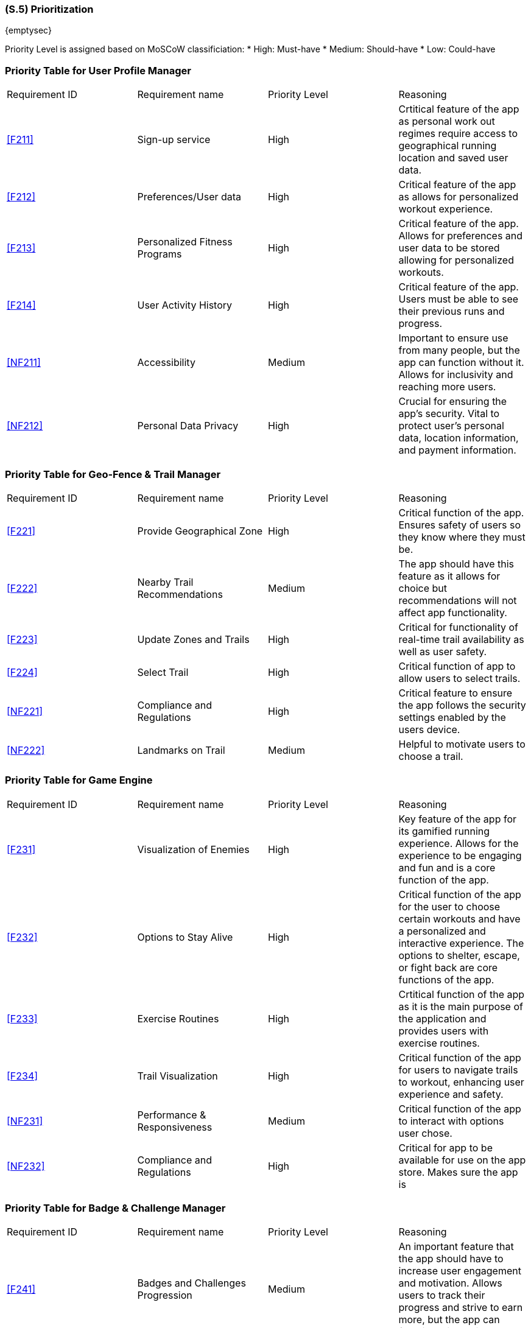 [#s5,reftext=S.5]
=== (S.5) Prioritization

ifdef::env-draft[]
TIP: _Classification of the behaviors, interfaces and scenarios (<<s2>>, <<s3>> and <<s4>>) by their degree of criticality. It is useful in particular if during the course of the project various pressures force the team to drop certain functions._  <<BM22>>
endif::[]

{emptysec}

Priority Level is assigned based on MoSCoW classificiation:
* High: Must-have
* Medium: Should-have
* Low: Could-have

=== Priority Table for User Profile Manager
|===

|Requirement ID | Requirement name | Priority Level | Reasoning 

| <<F211>>  | Sign-up service | High | Crtitical feature of the app as personal work out regimes require access to geographical running location and saved user data.
| <<F212>>  | Preferences/User data | High | Critical feature of the app as allows for personalized workout experience.
| <<F213>>  | Personalized Fitness Programs | High | Critical feature of the app. Allows for preferences and user data to be stored allowing for personalized workouts.
| <<F214>>  | User Activity History | High | Critical feature of the app. Users must be able to see their previous runs and progress.
| <<NF211>> | Accessibility | Medium | Important to ensure use from many people, but the app can function without it. Allows for inclusivity and reaching more users.
| <<NF212>> | Personal Data Privacy | High | Crucial for ensuring the app's security. Vital to protect user's personal data, location information, and payment information.

|===

=== Priority Table for Geo-Fence & Trail Manager
|===

|Requirement ID | Requirement name | Priority Level | Reasoning 

| <<F221>> | Provide Geographical Zone | High | Critical function of the app. Ensures safety of users so they know where they must be.
| <<F222>> | Nearby Trail Recommendations | Medium | The app should have this feature as it allows for choice but recommendations will not affect app functionality.
| <<F223>> | Update Zones and Trails | High | Critical for functionality of real-time trail availability as well as user safety.
| <<F224>> | Select Trail | High | Critical function of app to allow users to select trails.
| <<NF221>> | Compliance and Regulations | High | Critical feature to ensure the app follows the security settings enabled by the users device.
| <<NF222>> | Landmarks on Trail | Medium | Helpful to motivate users to choose a trail.

|===

=== Priority Table for Game Engine
|===

|Requirement ID | Requirement name | Priority Level | Reasoning 

| <<F231>> | Visualization of Enemies | High | Key feature of the app for its gamified running experience. Allows for the experience to be engaging and fun and is a core function of the app.
| <<F232>> | Options to Stay Alive | High | Critical function of the app for the user to choose certain workouts and have a personalized and interactive experience.  The options to shelter, escape, or fight back are core functions of the app.
| <<F233>> | Exercise Routines | High | Crtitical function of the app as it is the main purpose of the application and provides users with exercise routines.
| <<F234>> | Trail Visualization| High | Critical function of the app for users to navigate trails to workout, enhancing user experience and safety.
| <<NF231>> | Performance & Responsiveness | Medium | Critical function of the app to interact with options user chose.
| <<NF232>> | Compliance and Regulations | High | Critical for app to be available for use on the app store. Makes sure the app is 

|===

=== Priority Table for Badge & Challenge Manager
|===

|Requirement ID | Requirement name | Priority Level | Reasoning 

| <<F241>> | Badges and Challenges Progression | Medium | An important feature that the app should have to increase user engagement and motivation. Allows users to track their progress and strive to earn more, but the app can function without it.
| <<F242>> | Update Challenges and Badges | Medium | An important feature to keep the app fresh and engaging and retain users, but the app can function without it.
| <<F243>> | New Challenge Notification | Low | Nice to have to motivate users to use the app and keep them informed, but does not affect functionality of the app.
| <<NF241>> | Push Notifications | Low/Medium | A good feature to have to remind users to use the app and keep engagement, but does not affect functionality.
| <<NF242>> | Badge Sprites | Low | Nice to have to motivate users, make it appealing and fun, but does not affect functionality of the app or users' fitness goals.

|===

The prioritization of requirements for ACME Run were created using two key metrics: user engagement and safety. High priority needs were defined as those that could have an impact on the safety and security of the app, users' privacy, or adherence to established legal or policy guildelines. Since user engagement was a defining factor for the success of the application, requirements which directly affected theses goals were also determined to be high priority.
Requirements which classified as medium priority have impact on the applications goals but will not cause the goal to fail. Functions such as accessibility trail recommendation are functions that the application should have. Although they improve user experience, they are not neccessary for the app to function.
Low priority requirements were considered "nice to have" that have little impact on the objectives of the application. This included badge sprites, and new challenge notifications. These capabilities are crucial for customising the user experience, the are not necessary for core operations.
User engagement and safety had a high impact on how requirements were determined. It is important that users feel secure and motivated to continue app usage. Consequently, requirements involving these were prioritized.